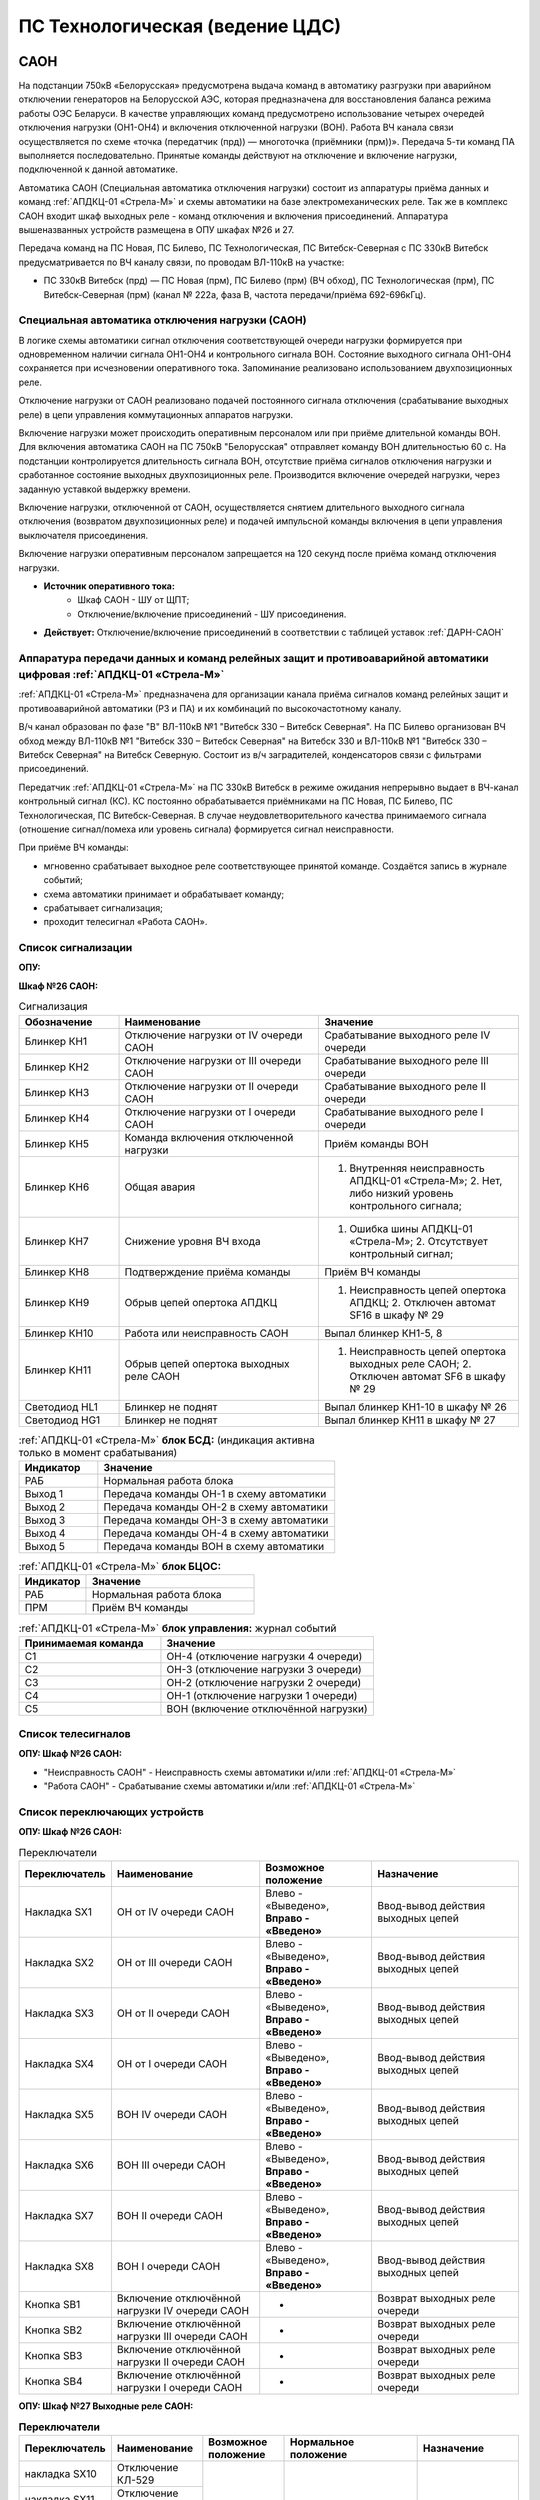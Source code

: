 ﻿ПС Технологическая (ведение ЦДС)
===================================================================================

САОН
-----

На подстанции 750кВ «Белорусская» предусмотрена выдача команд в автоматику разгрузки при аварийном отключении генераторов на Белорусской АЭС, которая предназначена для восстановления баланса режима работы ОЭС Беларуси. В качестве управляющих команд предусмотрено использование четырех очередей отключения нагрузки (ОН1-ОН4) и включения отключенной нагрузки (ВОН). Работа ВЧ канала связи осуществляется по схеме «точка (передатчик (прд)) — многоточка (приёмники (прм))». Передача 5-ти команд ПА выполняется последовательно. Принятые команды действуют на отключение и включение нагрузки, подключенной к данной автоматике.

Автоматика САОН (Специальная автоматика отключения нагрузки) состоит из аппаратуры приёма данных и команд :ref:`АПДКЦ-01 «Стрела-М»` и схемы автоматики на базе электромеханических реле. Так же в комплекс САОН входит шкаф выходных реле - команд отключения и включения присоединений. Аппаратура вышеназванных устройств размещена в ОПУ шкафах №26 и 27.

Передача команд на ПС Новая, ПС Билево, ПС Технологическая, ПС Витебск-Северная с ПС 330кВ Витебск предусматривается по ВЧ каналу связи, по проводам ВЛ-110кВ на участке: 

- ПС 330кВ Витебск (прд) — ПС Новая (прм), ПС Билево (прм) (ВЧ обход), ПС Технологическая (прм), ПС Витебск-Северная (прм) (канал № 222а, фаза В, частота передачи/приёма 692-696кГц).



Специальная автоматика отключения нагрузки (САОН) 
......................................................

В логике схемы автоматики сигнал отключения соответствующей очереди нагрузки формируется при одновременном наличии сигнала ОН1-ОН4 и контрольного сигнала ВОН. Состояние выходного сигнала ОН1-ОН4 сохраняется при исчезновении оперативного тока. Запоминание реализовано использованием двухпозиционных реле. 

Отключение нагрузки от САОН реализовано подачей постоянного сигнала отключения (срабатывание выходных реле) в цепи управления коммутационных аппаратов нагрузки.

Включение нагрузки может происходить оперативным персоналом или при приёме длительной команды ВОН. Для включения автоматика САОН на ПС 750кВ "Белорусская" отправляет команду ВОН длительностью 60 с. На подстанции контролируется длительность сигнала ВОН, отсутствие приёма сигналов отключения нагрузки и сработанное состояние выходных двухпозиционных реле. Производится включение очередей нагрузки, через заданную уставкой выдержку времени.

Включение нагрузки, отключенной от САОН, осуществляется снятием длительного выходного сигнала отключения (возвратом двухпозиционных реле) и подачей импульсной команды включения в цепи управления выключателя присоединения.

Включение нагрузки оперативным персоналом запрещается на 120 секунд после приёма команд отключения нагрузки.

- **Источник оперативного тока:** 
	- Шкаф САОН - ШУ от ЩПТ;
	- Отключение/включение присоединений - ШУ присоединения.

- **Действует:** Отключение/включение присоединений в соответствии с таблицей уставок :ref:`ДАРН-САОН`


Аппаратура передачи данных и команд релейных защит и противоаварийной автоматики цифровая :ref:`АПДКЦ-01 «Стрела-М»` 
.........................................................................................................................

:ref:`АПДКЦ-01 «Стрела-М»` предназначена для организации канала приёма сигналов команд релейных защит и противоаварийной автоматики (РЗ и ПА) и их комбинаций по высокочастотному каналу.

В/ч канал образован по фазе "В" ВЛ-110кВ №1 "Витебск 330 – Витебск Северная". На ПС Билево организован ВЧ обход между ВЛ-110кВ №1 "Витебск 330 – Витебск Северная" на Витебск 330 и ВЛ-110кВ №1 "Витебск 330 – Витебск Северная" на Витебск Северную. Состоит из в/ч заградителей, конденсаторов связи с фильтрами присоединений.

Передатчик :ref:`АПДКЦ-01 «Стрела-М»` на ПС 330кВ Витебск в режиме ожидания непрерывно выдает в ВЧ-канал контрольный сигнал (КС). КС постоянно обрабатывается приёмниками на ПС Новая, ПС Билево, ПС Технологическая, ПС Витебск-Северная. В случае неудовлетворительного качества принимаемого сигнала (отношение сигнал/помеха или уровень сигнала) формируется сигнал неисправности. 

При приёме ВЧ команды:

- мгновенно срабатывает выходное реле соответствующее принятой команде. Создаётся запись в журнале событий;

- схема автоматики принимает и обрабатывает команду;

- срабатывает сигнализация;

- проходит телесигнал «Работа САОН».


Список сигнализации
.....................

**ОПУ:**

**Шкаф №26 САОН:** 

.. list-table:: Сигнализация
   :class: longtable
   :widths: 10 20 20
   :header-rows: 1

   * - Обозначение
     - Наименование
     - Значение
   * - Блинкер КН1
     - Отключение нагрузки от IV очереди САОН
     - Срабатывание выходного реле IV очереди
   * - Блинкер КН2
     - Отключение нагрузки от III очереди САОН
     - Срабатывание выходного реле III очереди
   * - Блинкер КН3
     - Отключение нагрузки от II очереди САОН
     - Срабатывание выходного реле II очереди
   * - Блинкер КН4
     - Отключение нагрузки от I очереди САОН
     - Срабатывание выходного реле I очереди
   * - Блинкер КН5
     - Команда включения отключенной нагрузки
     - Приём команды ВОН
   * - Блинкер КН6
     - Общая авария
     - 1. Внутренняя неисправность АПДКЦ-01 «Стрела-М»;	2. Нет, либо низкий уровень контрольного сигнала;
   * - Блинкер КН7
     - Снижение уровня ВЧ входа
     - 1. Ошибка шины АПДКЦ-01 «Стрела-М»; 2. Отсутствует контрольный сигнал;
   * - Блинкер КН8
     - Подтверждение приёма команды
     - Приём ВЧ команды
   * - Блинкер КН9
     - Обрыв цепей опертока АПДКЦ
     - 1. Неисправность цепей опертока АПДКЦ; 2. Отключен автомат SF16 в шкафу № 29
   * - Блинкер КН10
     - Работа или неисправность САОН
     - Выпал блинкер КН1-5, 8
   * - Блинкер КН11
     - Обрыв цепей опертока выходных реле САОН
     - 1. Неисправность цепей опертока выходных реле САОН; 2. Отключен автомат SF6 в шкафу № 29
   * - Светодиод HL1
     - Блинкер не поднят
     - Выпал блинкер КН1-10 в шкафу № 26
   * - Светодиод HG1
     - Блинкер не поднят
     - Выпал блинкер КН11 в шкафу № 27


.. list-table:: :ref:`АПДКЦ-01 «Стрела-М»` **блок БСД:** (индикация активна только в момент срабатывания)
   :class: longtable
   :widths: 10 30
   :header-rows: 1

   * - Индикатор
     - Значение
   * - РАБ
     - Нормальная работа блока
   * - Выход 1
     - Передача команды ОН-1 в схему автоматики
   * - Выход 2
     - Передача команды ОН-2 в схему автоматики
   * - Выход 3
     - Передача команды ОН-3 в схему автоматики
   * - Выход 4
     - Передача команды ОН-4 в схему автоматики
   * - Выход 5
     - Передача команды ВОН в схему автоматики


.. list-table:: :ref:`АПДКЦ-01 «Стрела-М»` **блок БЦОС:**
   :class: longtable
   :widths: 10 25
   :header-rows: 1

   * - Индикатор
     - Значение
   * - РАБ
     - Нормальная работа блока
   * - ПРМ
     - Приём ВЧ команды


.. list-table:: :ref:`АПДКЦ-01 «Стрела-М»` **блок управления:** журнал событий
   :class: longtable
   :widths: 10 15
   :header-rows: 1

   * - Принимаемая команда
     - Значение
   * - С1
     - ОН-4 (отключение нагрузки 4 очереди)
   * - С2
     - ОН-3 (отключение нагрузки 3 очереди)
   * - С3
     - ОН-2 (отключение нагрузки 2 очереди)
   * - С4
     - ОН-1 (отключение нагрузки 1 очереди)
   * - С5
     - ВОН (включение отключённой нагрузки)


Список телесигналов 
......................


**ОПУ: Шкаф №26 САОН:** 

- "Неисправность САОН" - Неисправность схемы автоматики и/или :ref:`АПДКЦ-01 «Стрела-М»`

- "Работа САОН" - Срабатывание схемы автоматики и/или :ref:`АПДКЦ-01 «Стрела-М»`


Список переключающих устройств
.................................


**ОПУ: Шкаф №26 САОН:** 

.. list-table:: Переключатели
   :class: longtable
   :widths: 10 20 15 20
   :header-rows: 1

   * - Переключатель
     - Наименование
     - Возможное положение
     - Назначение
   * - Накладка SX1
     - ОН от IV очереди САОН
     - Влево - «Выведено», **Вправо - «Введено»**
     - Ввод-вывод действия выходных цепей
   * - Накладка SX2
     - ОН от III очереди САОН
     - Влево - «Выведено», **Вправо - «Введено»**
     - Ввод-вывод действия выходных цепей
   * - Накладка SX3
     - ОН от II очереди САОН
     - Влево - «Выведено», **Вправо - «Введено»**
     - Ввод-вывод действия выходных цепей
   * - Накладка SX4
     - ОН от I очереди САОН
     - Влево - «Выведено», **Вправо - «Введено»**
     - Ввод-вывод действия выходных цепей
   * - Накладка SX5
     - ВОН IV очереди САОН
     - Влево - «Выведено», **Вправо - «Введено»**
     - Ввод-вывод действия выходных цепей
   * - Накладка SX6
     - ВОН III очереди САОН
     - Влево - «Выведено», **Вправо - «Введено»**
     - Ввод-вывод действия выходных цепей
   * - Накладка SX7
     - ВОН II очереди САОН
     - Влево - «Выведено», **Вправо - «Введено»**
     - Ввод-вывод действия выходных цепей
   * - Накладка SX8
     - ВОН I очереди САОН
     - Влево - «Выведено», **Вправо - «Введено»**
     - Ввод-вывод действия выходных цепей
   * - Кнопка SB1
     - Включение отключённой нагрузки IV очереди САОН
     - -
     - Возврат выходных реле очереди
   * - Кнопка SB2
     - Включение отключённой нагрузки III очереди САОН
     - -
     - Возврат выходных реле очереди
   * - Кнопка SB3
     - Включение отключённой нагрузки II очереди САОН
     - -
     - Возврат выходных реле очереди
   * - Кнопка SB4
     - Включение отключённой нагрузки I очереди САОН
     - -
     - Возврат выходных реле очереди



**ОПУ: Шкаф №27 Выходные реле САОН:** 

.. table:: **Переключатели**

    +-------------+--------------+-------------+----------------+----------------+
    |Переключатель| Наименование | Возможное   | Нормальное     | Назначение     |
    |             |              | положение   | положение      |                |
    +=============+==============+=============+================+================+
    | накладка    | Отключение   | Влево -     | В              | Ввод-вывод     |
    | SX10        | КЛ-529       | «Выведено», | соответствии   | действия       |
    +-------------+--------------+ Вправо -    + с таблицей     + выходных реле  +
    | накладка    | Отключение   | «Введено»   | уставок        | в цепи	 |
    | SX11        | КЛ-533       |             |:ref:`ДАРН-САОН`| управление     |
    +-------------+--------------+             +                + присоединения  +
    | накладка    | Отключение   |             |                |     		 |
    | SX12        | КЛ 5с и 6с   |             |                |     		 |
    | 	          | от ОН-4      |             |                |     		 |
    +-------------+--------------+             +                +     		 +
    | накладка    | Отключение   |             |                |     		 |
    | SX13        | КЛ-539       |             |                |     		 |
    +-------------+--------------+             +                +     		 +
    | накладка    | Отключение   |             |                |     		 |
    | SX14        | КЛ-546       |             |                |     		 |
    +-------------+--------------+             +                +     		 +
    | накладка    | Отключение   |             |                |     		 |
    | SX15        | КЛ-551       |             |                |     		 |
    +-------------+--------------+             +                +     		 +
    | накладка    | Отключение   |             |                |     		 |
    | SX16        | КЛ-508       |             |                |     		 |
    +-------------+--------------+             +                +     		 +
    | накладка    | Отключение   |             |                |     		 |
    | SX17        | КЛ-541       |             |                |     		 |
    +-------------+--------------+             +                +     		 +
    | накладка    | Отключение   |             |                |     		 |
    | SX19        | КЛ-537       |             |                |     		 |
    +-------------+--------------+             +                +     		 +
    | накладка    | Отключение   |             |                |     		 |
    | SX20        | КЛ-520       |             |                |     		 |
    +-------------+--------------+             +                +     		 +
    | накладка    | Отключение   |             |                |     		 |
    | SX21        | КЛ-519       |             |                |     		 |
    +-------------+--------------+             +                +     		 +
    | накладка    | Отключение   |             |                |     		 |
    | SX22        | КЛ-530       |             |                |     		 |
    +-------------+--------------+             +                +     		 +
    | накладка    | Отключение   |             |                |     		 |
    | SX23        | КЛ-531       |             |                |     		 |
    +-------------+--------------+             +                +     		 +
    | накладка    | Отключение   |             |                |     		 |
    | SX24        | КЛ-532       |             |                |     		 |
    +-------------+--------------+             +                +     		 +
    | накладка    | Отключение   |             |                |     		 |
    | SX25        | КЛ-542       |             |                |     		 |
    +-------------+--------------+             +                +     		 +
    | накладка    | Отключение   |             |                |     		 |
    | SX26        | КЛ-543       |             |                |     		 |
    +-------------+--------------+             +                +     		 +
    | накладка    | Отключение   |             |                |     		 |
    | SX27        | КЛ-545       |             |                |     		 |
    +-------------+--------------+             +                +     		 +
    | накладка    | Отключение   |             |                |     		 |
    | SX28        | КЛ 5 и 6с    |             |                |     		 |
    |             | от ОН-3      |             |                |     		 |
    +-------------+--------------+             +                +     		 +
    | накладка    | Отключение   |             |                |     		 |
    | SX29        | КЛ-528       |             |                |     		 |
    +-------------+--------------+             +                +     		 +
    | накладка    | Отключение   |             |                |     		 |
    | SX30        | КЛ-502       |             |                |     		 |
    +-------------+--------------+             +                +     		 +
    | накладка    | Отключение   |             |                |     		 |
    | SX31        | КЛ-506       |             |                |     		 |
    +-------------+--------------+             +                +     		 +
    | накладка    | Отключение   |             |                |     		 |
    | SX33        | КЛ-504       |             |                |     		 |
    +-------------+--------------+             +                +     		 +
    | накладка    | Отключение   |             |                |     		 |
    | SX34        | КЛ-509       |             |                |     		 |
    +-------------+--------------+             +                +     		 +
    | накладка    | Отключение   |             |                |     		 |
    | SX35        | КЛ-512       |             |                |     		 |
    +-------------+--------------+             +                +     		 +
    | накладка    | Отключение   |             |                |     		 |
    | SX36        | КЛ-514       |             |                |     		 |
    +-------------+--------------+             +                +     		 +
    | накладка    | Отключение   |             |                |     		 |
    | SX37        | КЛ-515       |             |                |     		 |
    +-------------+--------------+             +                +     		 +
    | накладка    | Отключение   |             |                |     		 |
    | SX38        | КЛ-518       |             |                |     		 |
    +-------------+--------------+             +                +     		 +
    | накладка    | Отключение   |             |                |     		 |
    | SX40        | КЛ-536       |             |                |     		 |
    +-------------+--------------+             +                +     		 +
    | накладка    | Отключение   |             |                |     		 |
    | SX41        | КЛ-540       |             |                |     		 |
    +-------------+--------------+             +                +     		 +
    | накладка    | Отключение   |             |                |     		 |
    | SX42        | КЛ-538       |             |                |     		 |
    +-------------+--------------+             +                +     		 +
    | накладка    | Отключение   |             |                |     		 |
    | SX43        | КЛ-534       |             |                |     		 |
    +-------------+--------------+             +                +     		 +
    | накладка    | Отключение   |             |                |     		 |
    | SX45        | КЛ-501       |             |                |     		 |
    +-------------+--------------+             +                +     		 +
    | накладка    | Отключение   |             |                |     		 |
    | SX46        | КЛ-505       |             |                |     		 |
    +-------------+--------------+             +                +     		 +
    | накладка    | Отключение   |             |                |     		 |
    | SX47        | КЛ-507       |             |                |     		 |
    +-------------+--------------+             +                +     		 +
    | накладка    | Отключение   |             |                |     		 |
    | SX48        | КЛ-510       |             |                |     		 |
    +-------------+--------------+             +                +     		 +
    | накладка    | Отключение   |             |                |     		 |
    | SX49        | КЛ-526       |             |                |     		 |
    +-------------+--------------+             +                +     		 +
    | накладка    | Отключение   |             |                |     		 |
    | SX50        | КЛ-535       |             |                |     		 |
    +-------------+--------------+             +                +     		 +
    | накладка    | Отключение   |             |                |     		 |
    | SX52        | КЛ-517       |             |                |     		 |
    +-------------+--------------+             +                +     		 +
    | накладка    | Отключение   |             |                |     		 |
    | SX53        | КЛ-513       |             |                |     		 |
    +-------------+--------------+             +                +     		 +
    | накладка    | Отключение   |             |                |     		 |
    | SX54        | КЛ-511       |             |                |     		 |
    +-------------+--------------+             +                +     		 +
    | накладка    | Отключение   |             |                |     		 |
    | SX55        | КЛ-503       |             |                |     		 |
    +-------------+--------------+             +                +     		 +
    | накладка    | Отключение   |             |                |     		 |
    | SX56        | КЛ-524       |             |                |     		 |
    +-------------+--------------+             +                +     		 +
    | накладка    | Отключение   |             |                |     		 |
    | SX64        | ВЛ-35кВ на   |             |                |     		 |
    |             | Осётки       |             |                |     		 |
    +-------------+--------------+-------------+----------------+----------------+


Список коммутационной аппаратуры
...................................

**ОПУ: Шкаф №29 ЩПТ:** 

- Автомат SF16 "ШУ АПДКЦ" - Питание и защита цепей АПДКЦ-01 «Стрела-М». **Включен**

- Автомат SF6 "ШУ САОН" - Питание и защита схемы автоматики и выходных реле. **Включен**

**ОПУ: Шкаф №26 САОН:** :ref:`АПДКЦ-01 «Стрела-М»` **блок управления:**

- Выключатель "ПИТАНИЕ" - Питание устройства **Включен**


Указания оперативному персоналу
-----------------------------------

1. Ввод в работу САОН производится в следующей последовательности:

- ОПУ шкаф № 29 ЩПТ проверить включенное положение автоматических выключателей: SF51 - "ШУ АПДКЦ" и SF52 - "ШУ САОН";

- ОПУ панель № 26 АПДКЦ-01 «Стрела-М»: проверить включенное положение выключателя «ПИТАНИЕ» на блоке управления;

- ОПУ панель № 26 АПДКЦ-01 «Стрела-М»: проверить состояние индикаторов РАБ на блоках БСД и БЦОС, и отсутствие сигнализации приёма/передачи команд;

- ОПУ панель № 26 нажать кнопки: SB1, SB2, SB3, SB4;

- ОПУ панель № 26 перевести в правое положение "Введено" накладки: SX1 - SX12;

- ОПУ панель № 26 проверить соответствие накладок SX9 - SX64 с режимной таблицей переключающих устройств и таблицей уставок.

2. Вывод из работы САОН производится в следующей последовательности:  
  
- ОПУ панель № 26 перевести в правое положение "Выведено" накладки: SX1 - SX12.

3. При работе сигнализации неисправности устройств САОН оперативный персонал должен:

- определить и записать: время поступления и вид неисправности (по журналу событий, сигнализации), кратковременная или постоянно действующая неисправность, после чего сбросить сигнализацию кнопкой "Сигнализ. сброс" на приёмнике :ref:`АПДКЦ-01 «Стрела-М»` в панели №26;    

- если неисправность постоянно действующая, вывести САОН из работы.

4. При аварийном отключении автоматического выключателя оперативного тока - включить его, при повторном отключении вывести САОН из работы.

5. При работе САОН и приёме команд ПРМ :ref:`АПДКЦ-01 «Стрела-М»` оперативный персонал должен:

- по индикаторам на блоке БСД :ref:`АПДКЦ-01 «Стрела-М»` и по журналу событий записать номера принятых команд, время приёма;

- по указательным реле определить номера сработавших очередей САОН;

- доложить вышестоящему оперативному звену; 

- сквитировать сигнализацию.

6. Иметь ввиду, что при установленных переносных заземлениях на участке ВЛ-110кВ №1 "Витебск 330 – Витебск Северная" от ПС Билево в сторону ПС В.Северная и ПС Технологическая, ВЧ-канал САОН на ПС В.Северная и ПС Технологическая работать не будет, а при установленных переносных заземлениях на участке от ПС Билево в сторону ПС Витебск 330 и ПС Новая, ВЧ-канал САОН работать не будет полностью.